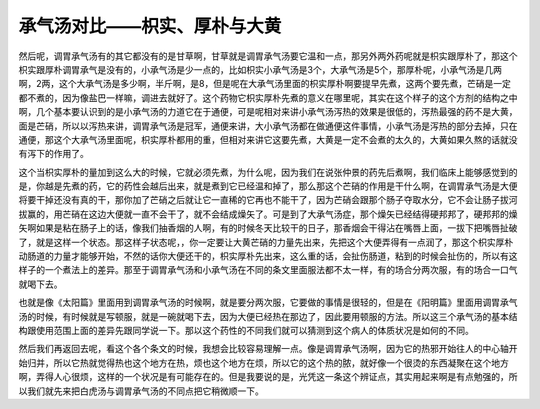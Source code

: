 承气汤对比——枳实、厚朴与大黄
=============================

然后呢，调胃承气汤有的其它都没有的是甘草啊，甘草就是调胃承气汤要它温和一点，那另外两外药呢就是枳实跟厚朴了，那这个枳实跟厚朴调胃承气是没有的，小承气汤是少一点的，比如枳实小承气汤是3个，大承气汤是5个，那厚朴呢，小承气汤是几两啊，2两，这个大承气汤是多少啊，半斤啊，是8，但是呢在大承气汤里面的枳实厚朴啊要提早先煮，这两个要先煮，芒硝是一定都不煮的，因为像盐巴一样嘛，调进去就好了。这个药物它枳实厚朴先煮的意义在哪里呢，其实在这个样子的这个方剂的结构之中啊，几个基本要认识到的是小承气汤的力道它在于通便，可是呢相对来讲小承气汤泻热的效果是很低的，泻热最强的药不是大黄，面是芒硝，所以以泻热来讲，调胃承气汤是冠军，通便来讲，大小承气汤都在做通便这件事情，小承气汤是泻热的部分去掉，只在通便，那这个大承气汤里面呢，枳实厚朴都用的重，但相对来讲它这要先煮，大黄是一定不会煮的太久的，大黄如果久熬的话就没有泻下的作用了。

这个当枳实厚朴的量加到这么大的时候，它就必须先煮，为什么呢，因为我们在说张仲景的药先后煮啊，我们临床上能够感觉到的是，你越是先煮的药，它的药性会越后出来，就是煮到它已经温和掉了，那么那这个芒硝的作用是干什么啊，在调胃承气汤是大便将要干掉还没有真的干，那你加了芒硝之后就让它一直稀的它再也不能干了，因为芒硝会跟那个肠子夺取水分，它不会让肠子拔河拔赢的，用芒硝在这边大便就一直不会干了，就不会结成燥矢了。可是到了大承气汤症，那个燥矢已经结得硬邦邦了，硬邦邦的燥矢啊如果是粘在肠子上的话，像我们抽香烟的人啊，有的时候冬天比较干的日子，那香烟会干得沾在嘴唇上面，一拔下把嘴唇扯破了，就是这样一个状态。那这样子状态呢，，你一定要让大黄芒硝的力量先出来，先把这个大便弄得有一点润了，那这个枳实厚朴动肠道的力量才能够开始，不然的话你大便还干的，枳实厚朴先出来，这么重的话，会扯伤肠道，粘到的时候会扯伤的，所以有这样子的一个煮法上的差异。那至于调胃承气汤和小承气汤在不同的条文里面服法都不太一样，有的场合分两次服，有的场合一口气就喝下去。

也就是像《太阳篇》里面用到调胃承气汤的时候啊，就是要分两次服，它要做的事情是很轻的，但是在《阳明篇》里面用调胃承气汤的时候，有时候就是写顿服，就是一碗就喝下去，因为大便已经热在那边了，因此要用顿服的方法。所以这三个承气汤的基本结构跟使用范围上面的差异先跟同学说一下。那以这个药性的不同我们就可以猜测到这个病人的体质状况是如何的不同。

然后我们再返回去呢，看这个各个条文的时候，我想会比较容易理解一点。像是调胃承气汤啊，因为它的热邪开始往人的中心轴开始归并，所以它热就觉得热也这个地方在热，烦也这个地方在烦，所以它的这个热的脓，就好像一个很烫的东西凝聚在这个地方啊，弄得人心很烦，这样的一个状况是有可能存在的。但是我要说的是，光凭这一条这个辨证点，其实用起来啊是有点勉强的，所以我们就先来把白虎汤与调胃承气汤的不同点把它稍微顺一下。

